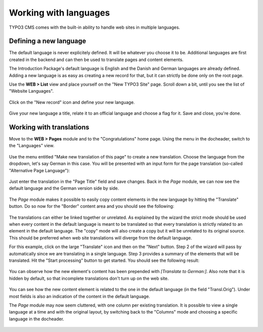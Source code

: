 ﻿.. include:: ../Includes.txt


.. _languages:

Working with languages
----------------------

TYPO3 CMS comes with the built-in ability to handle web sites
in multiple languages.


.. _languages-new:

Defining a new language
^^^^^^^^^^^^^^^^^^^^^^^

The default language is never explicitely defined. It will be
whatever you choose it to be. Additional languages are first
created in the backend and can then be used to translate pages
and content elements.

The Introduction Package's default language is English and the
Danish and German languages are already defined. Adding a new language
is as easy as creating a new record for that, but it can strictly be
done only on the root page.

Use the **WEB > List** view and place yourself on the
"New TYPO3 Site" page. Scroll down a bit, until you see
the list of "Website Languages".

.. figure:: ../Images/LanguagesListExisting.png
   :alt: List of existing web site languages


Click on the "New record" icon and define your new language.

.. figure:: ../Images/LanguagesNewLanguage.png
   :alt: Setting up a new language


Give your new language a title, relate it to an official language
and choose a flag for it. Save and close, you're done.


.. _languages-translations:

Working with translations
^^^^^^^^^^^^^^^^^^^^^^^^^

Move to the **WEB > Pages** module and to the "Congratulations"
home page. Using the menu in the docheader, switch to the
"Languages" view.

.. figure:: ../Images/LanguagesPageLanguages.png
   :alt: The "Languages" view of the Page module


Use the menu entitled "Make new translation of this page" to
create a new translation. Choose the language from the dropdown,
let's say German in this case. You will be presented with an
input form for the page translation (so-called "Alternative
Page Language"):

.. figure:: ../Images/LanguagesNewPageTranslation.png
   :alt: Creating a new page translation


Just enter the translation in the "Page Title" field and save changes.
Back in the *Page* module, we can now see the default language and the
German version side by side.

.. figure:: ../Images/LanguagesPageVersions.png
   :alt: Viewing languages side by side in the page module


The *Page* module makes it possible to easily copy content elements
in the new language by hitting the "Translate" button. Do so now
for the "Border" content area and you should see the following:

.. figure:: ../Images/LanguagesTranslateContentElementsStep1.png
   :alt: First step of the translation wizard


The translations can either be linked together or unrelated.
As explained by the wizard the strict mode should be used when
every content in the default language is meant to be translated
so that every translation is strictly related to an element in the
default language. The "copy" mode will also create a copy but it
will be unrelated to its original source. This should be preferred
when web site translations will diverge from the default language.

For this example, click on the large "Translate" icon and then
on the "Next" button. Step 2 of the wizard will pass by automatically
since we are translating in a single language. Step 3 provides
a summary of the elements that will be translated. Hit the
"Start processing" button to get started. You should see the
following result:

.. figure:: ../Images/LanguagesNewContentTranslation.png
   :alt: A newly created content element translation


You can observe how the new element's content has been prepended
with *[Translate to German:]*. Also note that it is hidden by
default, so that incomplete translations don't turn up on the
web site.

.. figure:: ../Images/LanguagesTranslatedContentElement.png
   :alt: A translated content element, with reference to its original


You can see how the new content element is related to the one
in the default language (in the field "Transl.Orig"). Under
most fields is also an indication of the content in the default
language.

The *Page* module may now seem cluttered, with one column per existing
translation. It is possible to view a single language at a time
and with the original layout, by switching back to the "Columns"
mode and choosing a specific language in the docheader.

.. figure:: ../Images/LanguagesColumnModeWithTranslation.png
   :alt: The "Column" mode displaying a translation

